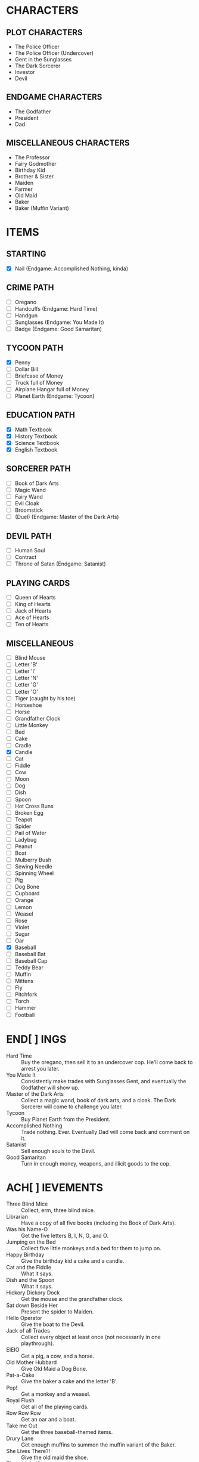 
* CHARACTERS
** PLOT CHARACTERS
   + The Police Officer
   + The Police Officer (Undercover)
   + Gent in the Sunglasses
   + The Dark Sorcerer
   + Investor
   + Devil
** ENDGAME CHARACTERS
   + The Godfather
   + President
   + Dad
** MISCELLANEOUS CHARACTERS
   + The Professor
   + Fairy Godmother
   + Birthday Kid
   + Brother & Sister
   + Maiden
   + Farmer
   + Old Maid
   + Baker
   + Baker (Muffin Variant)
* ITEMS
** STARTING
   + [X] Nail (Endgame: Accomplished Nothing, kinda)
** CRIME PATH
   + [ ] Oregano
   + [ ] Handcuffs (Endgame: Hard Time)
   + [ ] Handgun
   + [ ] Sunglasses (Endgame: You Made It)
   + [ ] Badge (Endgame: Good Samaritan)
** TYCOON PATH
   + [X] Penny
   + [ ] Dollar Bill
   + [ ] Briefcase of Money
   + [ ] Truck full of Money
   + [ ] Airplane Hangar full of Money
   + [ ] Planet Earth (Endgame: Tycoon)
** EDUCATION PATH
   + [X] Math Textbook
   + [X] History Textbook
   + [X] Science Textbook
   + [X] English Textbook
** SORCERER PATH
   + [ ] Book of Dark Arts
   + [ ] Magic Wand
   + [ ] Fairy Wand
   + [ ] Evil Cloak
   + [ ] Broomstick
   + [ ] (Duel) (Endgame: Master of the Dark Arts)
** DEVIL PATH
   + [ ] Human Soul
   + [ ] Contract
   + [ ] Throne of Satan (Endgame: Satanist)
** PLAYING CARDS
   + [ ] Queen of Hearts
   + [ ] King of Hearts
   + [ ] Jack of Hearts
   + [ ] Ace of Hearts
   + [ ] Ten of Hearts
** MISCELLANEOUS
   + [ ] Blind Mouse
   + [ ] Letter 'B'
   + [ ] Letter 'I'
   + [ ] Letter 'N'
   + [ ] Letter 'G'
   + [ ] Letter 'O'
   + [ ] Tiger (caught by his toe)
   + [ ] Horseshoe
   + [ ] Horse
   + [ ] Grandfather Clock
   + [ ] Little Monkey
   + [ ] Bed
   + [ ] Cake
   + [ ] Cradle
   + [X] Candle
   + [ ] Cat
   + [ ] Fiddle
   + [ ] Cow
   + [ ] Moon
   + [ ] Dog
   + [ ] Dish
   + [ ] Spoon
   + [ ] Hot Cross Buns
   + [ ] Broken Egg
   + [ ] Teapot
   + [ ] Spider
   + [ ] Pail of Water
   + [ ] Ladybug
   + [ ] Peanut
   + [ ] Boat
   + [ ] Mulberry Bush
   + [ ] Sewing Needle
   + [ ] Spinning Wheel
   + [ ] Pig
   + [ ] Dog Bone
   + [ ] Cupboard
   + [ ] Orange
   + [ ] Lemon
   + [ ] Weasel
   + [ ] Rose
   + [ ] Violet
   + [ ] Sugar
   + [ ] Oar
   + [X] Baseball
   + [ ] Baseball Bat
   + [ ] Baseball Cap
   + [ ] Teddy Bear
   + [ ] Muffin
   + [ ] Mittens
   + [ ] Fly
   + [ ] Pitchfork
   + [ ] Torch
   + [ ] Hammer
   + [ ] Football
* END[ ] INGS
  + Hard Time :: Buy the oregano, then sell it to an undercover cop.
                 He'll come back to arrest you later.
  + You Made It :: Consistently make trades with Sunglasses Gent, and
                   eventually the Godfather will show up.
  + Master of the Dark Arts :: Collect a magic wand, book of dark
       arts, and a cloak. The Dark Sorcerer will come to challenge you
       later.
  + Tycoon :: Buy Planet Earth from the President.
  + Accomplished Nothing :: Trade nothing. Ever. Eventually Dad will
       come back and comment on it.
  + Satanist :: Sell enough souls to the Devil.
  + Good Samaritan :: Turn in enough money, weapons, and illicit goods
                      to the cop.
* ACH[ ] IEVEMENTS
  + Three Blind Mice :: Collect, erm, three blind mice.
  + Librarian :: Have a copy of all five books (including the Book of
                 Dark Arts).
  + Was his Name-O :: Get the five letters B, I, N, G, and O.
  + Jumping on the Bed :: Collect five little monkeys and a bed for
       them to jump on.
  + Happy Birthday :: Give the birthday kid a cake and a candle.
  + Cat and the Fiddle :: What it says.
  + Dish and the Spoon :: What it says.
  + Hickory Dickory Dock :: Get the mouse and the grandfather clock.
  + Sat down Beside Her :: Present the spider to Maiden.
  + Hello Operator :: Give the boat to the Devil.
  + Jack of all Trades :: Collect every object at least once (not
       necessarily in one playthrough).
  + EIEIO :: Get a pig, a cow, and a horse.
  + Old Mother Hubbard :: Give Old Maid a Dog Bone.
  + Pat-a-Cake :: Give the baker a cake and the letter 'B'.
  + Pop! :: Get a monkey and a weasel.
  + Royal Flush :: Get all of the playing cards.
  + Row Row Row :: Get an oar and a boat.
  + Take me Out :: Get the three baseball-themed items.
  + Drury Lane :: Get enough muffins to summon the muffin variant of
                  the Baker.
  + She Lives There?! :: Give the old maid the shoe.
  + Three Little Kittens :: Get three cats and a single Mittens item.
  + Got it Back :: Trade the nail away but then get it back later.
  + Pricked her Finger :: Present the spinning wheel to the maiden.
  + Be our Guest :: Have a grandfather clock, a candle, and a teapot.
  + Pittance for the Poor :: Ask for or give a penny in exchange for
       nothing.
  + Soul Driver :: Give every character's soul to the Devil.
  + Little Boy Blue and the Man on the Moon :: Have a cat, a cradle,
       and a spoon.
* EVENTS
  Note: See ~Events.odg~ for the flowchart which organizes these
  events.
** GAME INTRO EVENT
   Dad tries to give you a nail for nothing. This deal cannot be
   altered or refused.
** STANDARD EVENT
   TODO
** BRIEFCASE EVENT
   The sunglasses gent offers the player a briefcase, telling him not
   to give it to anyone and that he'll be back later for it. This can
   be refused.
** DAD CHECK EVENT
   Dad comes to check on you and offer you a random free thing.
** FAILURE EVENT                                                   :terminal:
   Dad shows up and asks what you've done. He will not leave
   empty-handed. If you present him the nail, the game ends.
** BRIEFCASE RETURN EVENT
   The sunglasses gent wants his briefcase back. If the player has it,
   he'll suggest that trade. If the player refuses or doesn't have it,
   he'll leave but he will be upset.
** UNDERCOVER COP EVENT
   The undercover cop wants oregano. If the player sells it to him,
   then the player will be arrested soon. If not, then this event will
   blacklist itself until the cop sees the oregano again.
** OREGANO EVENT
   Sunglasses gent will come by and try to sell the player oregano.
   This can be refused.
** OREGANO BUY EVENT
   Sunglasses gent wants to buy oregano. This trade can be refused.
** GROUP A EVENT
   Group A performs the first of the following events whose
   precondition is satisfied.
   + If Briefcase Event is unresolved and it has been at least one
     Group A event since Briefcase Event, then trigger Briefcase
     Return Event.
   + If the player has oregano and the cop has been by (for any
     reason), then Undercover Cop Event.

   Otherwise, Group A cycles through the following events in a random
   (determined at game start) order.
   + If the Briefcase Event is resolved, then sunglasses gent may ask
     for Briefcase Event again.
   + If the player has no oregano, then Oregano Event.
   + If the player has oregano, then Oregano Buy Event.
   + Dad Check Event, unconditionally.
** GROUP B EVENT
   Group B cycles through the following events in a random (determined
   at game start) order. If an event cannot occur, then the next one
   in the list occurs instead.
   + Investor :: If the investor has the player's investment and it
                 has matured, then Investment Return Event. Otherwise,
                 if there is no active investment and the player has
                 money, then Investment Event.
   + Satan :: If the player has his soul, then Devil Event. If the
              player has not joined him yet, then Devil Recruitment
              Event. If the player has joined him and has souls, then
              Devil Collection Event.
   + Fairy Godmother :: Triggers Godmother Event unconditionally.
   + Group A :: This event decays into a Group A Event.
** GODMOTHER EVENT
   The Fairy Godmother offers the player one object for free.
   Alternatively, the player can trade for her wand, if the right
   price is offered.
** DEVIL EVENT
   The Devil appears and offers the player one item of his choice in
   exchange for his soul.
** DEVIL RECRUITMENT EVENT
   The Devil offers a Contract. If the player takes it, he will now
   collect souls for the Devil.
** DEVIL COLLECTION EVENT
   The Devil offers rewards for any souls the player has collected.
** INVESTMENT RETURN EVENT
   The investor returns the player's investment and then some. This
   offer cannot be refused.
** INVESTMENT EVENT
   The investor accepts any financial item from the player. The
   investment will be returned later, with one of the submitted items
   (but only one) having matured. All others, if there are multiple,
   will be the same as when they were submitted.
** PRESIDENT EVENT                                                 :terminal:
   The President offers you Planet Earth in exchange for a large sum
   of money. This offer can be refused. If it's accepted, the game
   ends.
** BADGE EVENT                                                     :terminal:
   The cop offers a Badge. This offer can be refused. If it's
   accepted, the game ends.
** GODFATHER EVENT                                                 :terminal:
   The Godfather offers a pair of sunglasses. This offer can be
   refused. If it's accepted, the game ends.
** THRONE EVENT                                                    :terminal:
   The Devil offers his throne. This can be refused. If it's accepted,
   the game ends.
** DUEL EVENT                                                      :terminal:
   The sorcerer challenges you to a duel. This cannot be refused. The
   game ends.
** SORCERER EVENT
   Sorcerer will come by to taunt the player. No trades can be made.
   Passing is the only option.
** ARREST EVENT                                                    :terminal:
   The cop arrests the player. This cannot be refused. The game ends.
* STRETCH GOALS
  + Genie
  + Dr. Debug
  + MissingNo
  + Witch and poison apple
